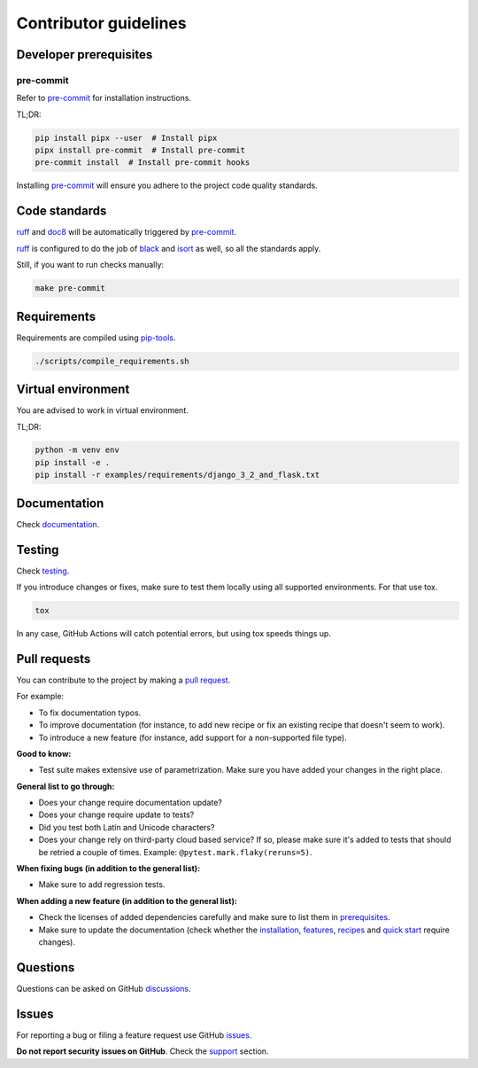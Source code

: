 Contributor guidelines
======================

.. _documentation: https://faker-file.readthedocs.io/#writing-documentation
.. _testing: https://faker-file.readthedocs.io/#testing
.. _pre-commit: https://pre-commit.com/#installation
.. _black: https://black.readthedocs.io/
.. _isort: https://pycqa.github.io/isort/
.. _doc8: https://doc8.readthedocs.io/
.. _ruff: https://beta.ruff.rs/docs/
.. _pip-tools: https://pip-tools.readthedocs.io/
.. _issues: https://github.com/barseghyanartur/faker-file/issues
.. _discussions: https://github.com/barseghyanartur/faker-file/discussions
.. _pull request: https://github.com/barseghyanartur/faker-file/pulls
.. _support: https://faker-file.readthedocs.io/#support
.. _installation: https://faker-file.readthedocs.io/#installation
.. _features: https://faker-file.readthedocs.io/#features
.. _recipes: https://faker-file.readthedocs.io/en/latest/recipes.html
.. _quick start: https://faker-file.readthedocs.io/en/latest/quick_start.html
.. _prerequisites: https://faker-file.readthedocs.io/#prerequisites

Developer prerequisites
-----------------------
pre-commit
~~~~~~~~~~
Refer to `pre-commit`_ for installation instructions.

TL;DR:

.. code-block:: sh

    pip install pipx --user  # Install pipx
    pipx install pre-commit  # Install pre-commit
    pre-commit install  # Install pre-commit hooks

Installing `pre-commit`_ will ensure you adhere to the project code quality
standards.

Code standards
--------------
`ruff`_ and `doc8`_ will be automatically triggered by `pre-commit`_.

`ruff`_ is configured to do the job of `black`_ and `isort`_ as well, so
all the standards apply.

Still, if you want to run checks manually:

.. code-block:: sh

    make pre-commit

Requirements
------------
Requirements are compiled using `pip-tools`_.

.. code-block:: sh

    ./scripts/compile_requirements.sh

Virtual environment
-------------------
You are advised to work in virtual environment.

TL;DR:

.. code-block:: sh

    python -m venv env
    pip install -e .
    pip install -r examples/requirements/django_3_2_and_flask.txt

Documentation
-------------
Check `documentation`_.

Testing
-------
Check `testing`_.

If you introduce changes or fixes, make sure to test them locally using
all supported environments. For that use tox.

.. code-block:: sh

    tox

In any case, GitHub Actions will catch potential errors, but using tox speeds
things up.

Pull requests
-------------
You can contribute to the project by making a `pull request`_.

For example:

- To fix documentation typos.
- To improve documentation (for instance, to add new recipe or fix
  an existing recipe that doesn't seem to work).
- To introduce a new feature (for instance, add support for a non-supported
  file type).

**Good to know:**

- Test suite makes extensive use of parametrization. Make sure you have added
  your changes in the right place.

**General list to go through:**

- Does your change require documentation update?
- Does your change require update to tests?
- Did you test both Latin and Unicode characters?
- Does your change rely on third-party cloud based service? If so, please
  make sure it's added to tests that should be retried a couple of times.
  Example: ``@pytest.mark.flaky(reruns=5)``.

**When fixing bugs (in addition to the general list):**

- Make sure to add regression tests.

**When adding a new feature (in addition to the general list):**

- Check the licenses of added dependencies carefully and make sure to list them
  in `prerequisites`_.
- Make sure to update the documentation (check whether the `installation`_,
  `features`_, `recipes`_ and `quick start`_ require changes).

Questions
---------
Questions can be asked on GitHub `discussions`_.

Issues
------
For reporting a bug or filing a feature request use GitHub `issues`_.

**Do not report security issues on GitHub**. Check the `support`_ section.
